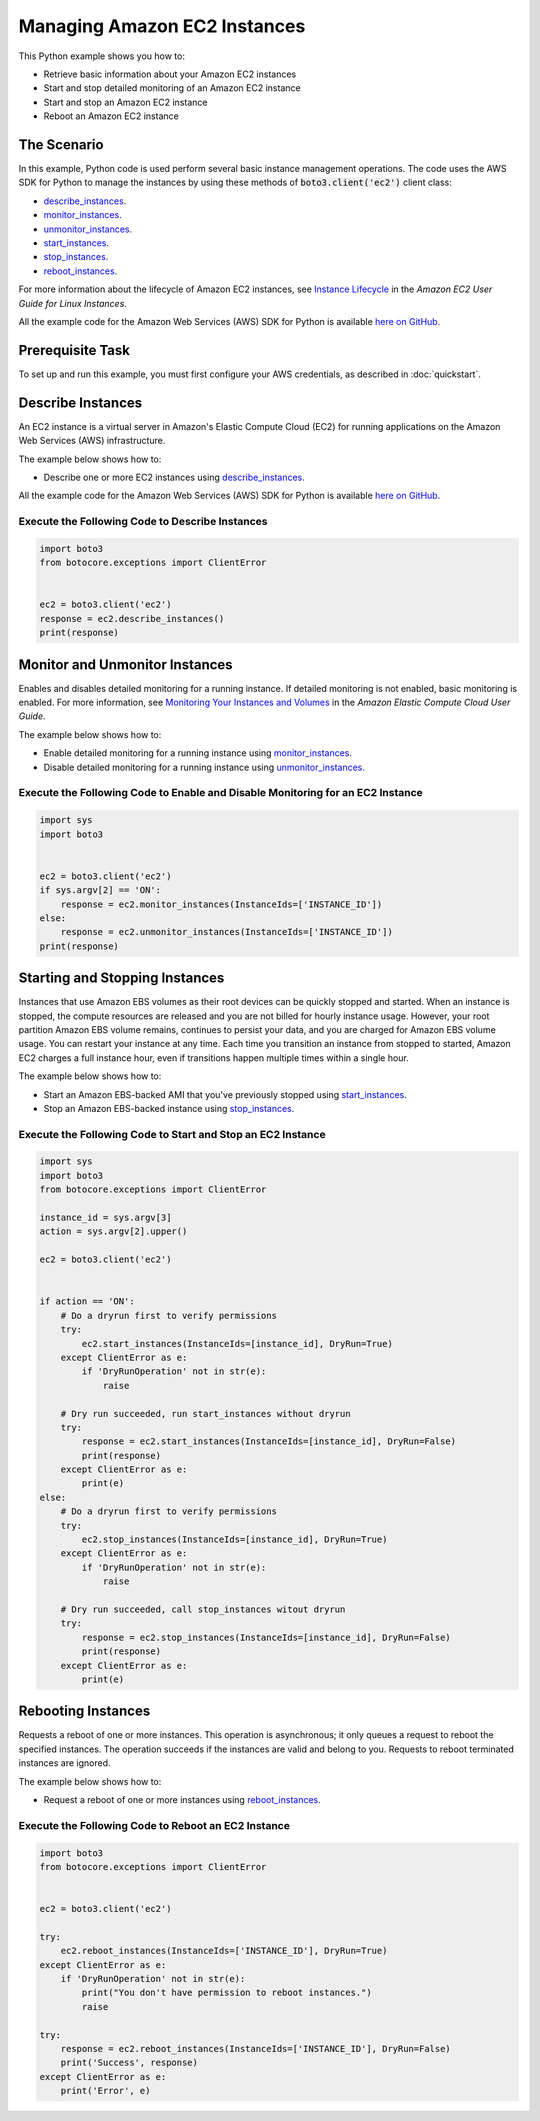 .. Copyright 2010-2017 Amazon.com, Inc. or its affiliates. All Rights Reserved.

   This work is licensed under a Creative Commons Attribution-NonCommercial-ShareAlike 4.0
   International License (the "License"). You may not use this file except in compliance with the
   License. A copy of the License is located at http://creativecommons.org/licenses/by-nc-sa/4.0/.

   This file is distributed on an "AS IS" BASIS, WITHOUT WARRANTIES OR CONDITIONS OF ANY KIND,
   either express or implied. See the License for the specific language governing permissions and
   limitations under the License.
   
.. _aws-boto3-ec2-managing-instances:   

#############################
Managing Amazon EC2 Instances
#############################

This Python example shows you how to:

* Retrieve basic information about your Amazon EC2 instances

* Start and stop detailed monitoring of an Amazon EC2 instance

* Start and stop an Amazon EC2 instance

* Reboot an Amazon EC2 instance

The Scenario
============

In this example, Python code is used perform several basic instance management operations. The code uses the 
AWS SDK for Python to manage the instances by using these methods of :code:`boto3.client('ec2')` client class:

* `describe_instances <https://boto3.readthedocs.io/en/latest/reference/services/ec2.html#EC2.Client.describe_instances>`_.

* `monitor_instances <https://boto3.readthedocs.io/en/latest/reference/services/ec2.html#EC2.Client.monitor_instances>`_.

* `unmonitor_instances <https://boto3.readthedocs.io/en/latest/reference/services/ec2.html#EC2.Client.unmonitor_instances>`_.

* `start_instances <https://boto3.readthedocs.io/en/latest/reference/services/ec2.html#EC2.Client.start_instances>`_.

* `stop_instances <https://boto3.readthedocs.io/en/latest/reference/services/ec2.html#EC2.Client.stop_instances>`_.

* `reboot_instances <https://boto3.readthedocs.io/en/latest/reference/services/ec2.html#EC2.Client.reboot_instances>`_.

For more information about the lifecycle of Amazon EC2 instances, see `Instance Lifecycle <http://docs.aws.amazon.com/AWSEC2/latest/UserGuide/ec2-instance-lifecycle.html>`_ 
in the *Amazon EC2 User Guide for Linux Instances*.

All the example code for the Amazon Web Services (AWS) SDK for Python is available `here on GitHub <https://github.com/awsdocs/aws-doc-sdk-examples/tree/master/python/example_code>`_.

Prerequisite Task
=================

To set up and run this example, you must first configure your AWS credentials, as described in :doc:`quickstart`.
    
Describe Instances
==================

An EC2 instance is a virtual server in Amazon's Elastic Compute Cloud (EC2) for running applications 
on the Amazon Web Services (AWS) infrastructure.

The example below shows how to:
 
* Describe one or more EC2 instances using 
  `describe_instances <https://boto3.readthedocs.io/en/latest/reference/services/ec2.html#EC2.Client.describe_instances>`_.
 
All the example code for the Amazon Web Services (AWS) SDK for Python is available `here on GitHub <https://github.com/awsdocs/aws-doc-sdk-examples/tree/master/python/example_code>`_.
 
Execute the Following Code to Describe Instances
------------------------------------------------

.. code-block:: python

    import boto3
    from botocore.exceptions import ClientError


    ec2 = boto3.client('ec2')
    response = ec2.describe_instances()
    print(response)

Monitor and Unmonitor Instances
===============================

Enables and disables detailed monitoring for a running instance. If detailed monitoring is not enabled, 
basic monitoring is enabled. For more information, see 
`Monitoring Your Instances and Volumes <http://docs.aws.amazon.com/AWSEC2/latest/UserGuide/using-cloudwatch.html>`_ 
in the *Amazon Elastic Compute Cloud User Guide*.

The example below shows how to:
 
* Enable detailed monitoring for a running instance using 
  `monitor_instances <https://boto3.readthedocs.io/en/latest/reference/services/ec2.html#EC2.Client.monitor_instances>`_.

* Disable detailed monitoring for a running instance using 
  `unmonitor_instances <https://boto3.readthedocs.io/en/latest/reference/services/ec2.html#EC2.Client.unmonitor_instances>`_.
  
Execute the Following Code to Enable and Disable Monitoring for an EC2 Instance
-------------------------------------------------------------------------------

.. code-block:: python

    import sys
    import boto3


    ec2 = boto3.client('ec2')
    if sys.argv[2] == 'ON':
        response = ec2.monitor_instances(InstanceIds=['INSTANCE_ID'])
    else:
        response = ec2.unmonitor_instances(InstanceIds=['INSTANCE_ID'])
    print(response)

Starting and Stopping Instances
===============================

Instances that use Amazon EBS volumes as their root devices can be quickly stopped and started. When 
an instance is stopped, the compute resources are released and you are not billed for hourly instance 
usage. However, your root partition Amazon EBS volume remains, continues to persist your data, and 
you are charged for Amazon EBS volume usage. You can restart your instance at any time. Each time 
you transition an instance from stopped to started, Amazon EC2 charges a full instance hour, even 
if transitions happen multiple times within a single hour.

The example below shows how to:
 
* Start an Amazon EBS-backed AMI that you've previously stopped using 
  `start_instances <https://boto3.readthedocs.io/en/latest/reference/services/ec2.html#EC2.Client.start_instances>`_.

* Stop an Amazon EBS-backed instance using 
  `stop_instances <https://boto3.readthedocs.io/en/latest/reference/services/ec2.html#EC2.Client.stop_instances>`_.
 
Execute the Following Code to Start and Stop an EC2 Instance
------------------------------------------------------------

.. code-block:: python

    import sys
    import boto3
    from botocore.exceptions import ClientError

    instance_id = sys.argv[3]
    action = sys.argv[2].upper()

    ec2 = boto3.client('ec2')


    if action == 'ON':
        # Do a dryrun first to verify permissions
        try:
            ec2.start_instances(InstanceIds=[instance_id], DryRun=True)
        except ClientError as e:
            if 'DryRunOperation' not in str(e):
                raise

        # Dry run succeeded, run start_instances without dryrun
        try:
            response = ec2.start_instances(InstanceIds=[instance_id], DryRun=False)
            print(response)
        except ClientError as e:
            print(e)
    else:
        # Do a dryrun first to verify permissions
        try:
            ec2.stop_instances(InstanceIds=[instance_id], DryRun=True)
        except ClientError as e:
            if 'DryRunOperation' not in str(e):
                raise

        # Dry run succeeded, call stop_instances witout dryrun
        try:
            response = ec2.stop_instances(InstanceIds=[instance_id], DryRun=False)
            print(response)
        except ClientError as e:
            print(e)

Rebooting Instances
===================
Requests a reboot of one or more instances. This operation is asynchronous; it only queues a request 
to reboot the specified instances. The operation succeeds if the instances are valid and belong to 
you. Requests to reboot terminated instances are ignored.

The example below shows how to:
 
* Request a reboot of one or more instances using 
  `reboot_instances <https://boto3.readthedocs.io/en/latest/reference/services/ec2.html#EC2.Client.reboot_instances>`_.
 
Execute the Following Code to Reboot an EC2 Instance
----------------------------------------------------

.. code-block:: python


    import boto3
    from botocore.exceptions import ClientError


    ec2 = boto3.client('ec2')

    try:
        ec2.reboot_instances(InstanceIds=['INSTANCE_ID'], DryRun=True)
    except ClientError as e:
        if 'DryRunOperation' not in str(e):
            print("You don't have permission to reboot instances.")
            raise

    try:
        response = ec2.reboot_instances(InstanceIds=['INSTANCE_ID'], DryRun=False)
        print('Success', response)
    except ClientError as e:
        print('Error', e)
